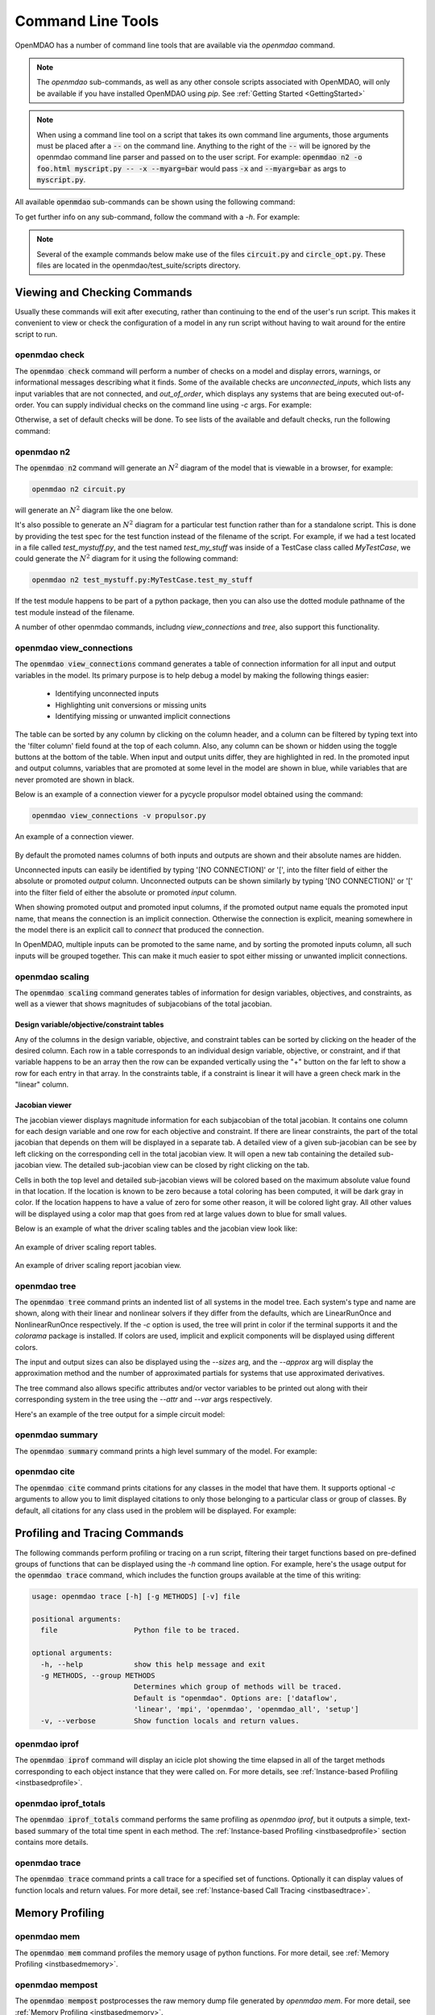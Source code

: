 .. _om-command:

******************
Command Line Tools
******************

OpenMDAO has a number of command line tools that are available via the `openmdao`
command.

.. note::
    The `openmdao` sub-commands, as well as any other console scripts associated with OpenMDAO, will
    only be available if you have installed OpenMDAO using *pip*. See :ref:`Getting Started <GettingStarted>`


.. note::
    When using a command line tool on a script that takes its own command line arguments, those
    arguments must be placed after a :code:`--` on the command line.  Anything to the right of the
    :code:`--` will be ignored by the openmdao command line parser and passed on to the user script.
    For example: :code:`openmdao n2 -o foo.html myscript.py -- -x --myarg=bar` would pass
    :code:`-x` and :code:`--myarg=bar` as args to :code:`myscript.py`.


All available :code:`openmdao` sub-commands can be shown using the following command:

.. embed-shell-cmd::
    :cmd: openmdao -h


To get further info on any sub-command, follow the command with a *-h*.  For example:

.. embed-shell-cmd::
    :cmd: openmdao n2 -h

.. note::
    Several of the example commands below make use of the files :code:`circuit.py` and
    :code:`circle_opt.py`. These files are located in the openmdao/test_suite/scripts directory.


Viewing and Checking Commands
-----------------------------

Usually these commands will exit after executing, rather than continuing to the end of the user's
run script. This makes it convenient to view or check the configuration of a model in any
run script without having to wait around for the entire script to run.


.. _om-command-check:

openmdao check
##############

The :code:`openmdao check` command will perform a number of checks on a model and display
errors, warnings, or informational messages describing what it finds. Some of the available
checks are *unconnected_inputs*, which lists any input variables that are not connected, and
*out_of_order*, which displays any systems that are being executed out-of-order.
You can supply individual checks on the command line using *-c* args.  For example:


.. embed-shell-cmd::
    :cmd: openmdao check -c cycles circuit.py
    :dir: ../test_suite/scripts


Otherwise, a set of default checks will be done.
To see lists of the available and default checks, run the following command:

.. embed-shell-cmd::
    :cmd: openmdao check -h


.. _om-command-n2:

openmdao n2
###########

The :code:`openmdao n2` command will generate an :math:`N^2` diagram of the model that is
viewable in a browser, for example:


.. code-block:: none

    openmdao n2 circuit.py


will generate an :math:`N^2` diagram like the one below.

.. embed-n2::
    ../test_suite/scripts/circuit.py


It's also possible to generate an :math:`N^2` diagram for a particular test function rather than
for a standalone script.  This is done by providing the test spec for the test function instead
of the filename of the script.  For example, if we had a test located in a file called
`test_mystuff.py`, and the test named `test_my_stuff` was inside of a TestCase class called
`MyTestCase`, we could generate the :math:`N^2` diagram for it using the following command:

.. code-block:: none

    openmdao n2 test_mystuff.py:MyTestCase.test_my_stuff


If the test module happens to be part of a python package, then you can also use the dotted
module pathname of the test module instead of the filename.

A number of other openmdao commands, includng `view_connections` and `tree`, also support this
functionality.


.. _om-command-view_connections:

openmdao view_connections
#########################

The :code:`openmdao view_connections` command generates a table of connection information for all input and
output variables in the model.  Its primary purpose is to help debug a model by making the following
things easier:


    - Identifying unconnected inputs
    - Highlighting unit conversions or missing units
    - Identifying missing or unwanted implicit connections


The table can be sorted by any column by clicking on the
column header, and a column can be filtered by typing text into the 'filter column' field found
at the top of each column.  Also, any column can be shown or hidden using the toggle buttons at
the bottom of the table.  When input and output units differ, they are highlighted in
red.  In the promoted input and output columns, variables that are promoted at some level in
the model are shown in blue, while variables that are never promoted are shown in black.

Below is an example of a connection viewer for a pycycle propulsor model obtained using the command:

.. code-block:: none

    openmdao view_connections -v propulsor.py


.. figure:: view_connections.png
   :align: center
   :alt: An example of a connection viewer

   An example of a connection viewer.


By default the promoted names columns of both inputs and outputs are shown and their absolute
names are hidden.

Unconnected inputs can easily be identified by typing '[NO CONNECTION]' or '[', into
the filter field of either the absolute or promoted *output* column.  Unconnected outputs can
be shown similarly by typing '[NO CONNECTION]' or '[' into the filter field of either the absolute
or promoted *input* column.

When showing promoted output and promoted input columns, if the promoted output name equals the
promoted input name, that means the connection is an implicit connection.  Otherwise the
connection is explicit, meaning somewhere in the model there is an explicit call to `connect`
that produced the connection.

In OpenMDAO, multiple inputs can be promoted to the same name, and by sorting the promoted inputs
column, all such inputs will be grouped together.  This can make it much easier to spot either
missing or unwanted implicit connections.


.. _om-command-view_scaling_report:

openmdao scaling
################

The :code:`openmdao scaling` command generates tables of information for design variables, objectives,
and constraints, as well as a viewer that shows magnitudes of subjacobians of the total jacobian.

Design variable/objective/constraint tables
%%%%%%%%%%%%%%%%%%%%%%%%%%%%%%%%%%%%%%%%%%%

Any of the columns in the design variable, objective, and constraint tables can be sorted by clicking on
the header of the desired column.  Each row in a table corresponds to an individual design variable,
objective, or constraint, and if that variable happens to be an array then the row can be expanded
vertically using the "+" button on the far left to show a row for each entry in that array.  In
the constraints table, if a constraint is linear it will have a green check mark in the "linear"
column.


Jacobian viewer
%%%%%%%%%%%%%%%

The jacobian viewer displays magnitude information for each subjacobian of the total jacobian. It
contains one column for each design variable and one row for each objective and constraint.  If there
are linear constraints, the part of the total jacobian that depends on them will be displayed in
a separate tab.  A detailed view of a given sub-jacobian can be see by left clicking on the corresponding
cell in the total jacobian view.  It will open a new tab containing the detailed sub-jacobian view.
The detailed sub-jacobian view can be closed by right clicking on the tab.

Cells in both the top level and detailed sub-jacobian views will be colored based on the maximum
absolute value found in that location.  If the location is known to be zero because a total coloring
has been computed, it will be dark gray in color.  If the location happens to have a value of zero
for some other reason, it will be colored light gray.  All other values will be displayed using a color
map that goes from red at large values down to blue for small values.


Below is an example of what the driver scaling tables and the jacobian view look like:

.. figure:: scaling_report_tables.png
   :align: center
   :alt: An example of driver scaling report tables

   An example of driver scaling report tables.


.. figure:: scaling_report_jac.png
   :align: center
   :alt: An example of driver scaling report jacobian view

   An example of driver scaling report jacobian view.



.. _om-command-tree:

openmdao tree
#############

The :code:`openmdao tree` command prints an indented list of all systems in the model tree.  Each system's
type and name are shown, along with their linear and nonlinear solvers if
they differ from the defaults, which are LinearRunOnce and NonlinearRunOnce respectively.
If the `-c` option is used, the tree will print in color if the terminal supports it and
the *colorama* package is installed. If colors are used, implicit and explicit components will be
displayed using different colors.

The input and output sizes can also be displayed using the `--sizes` arg, and the `--approx` arg
will display the approximation method and the number of approximated partials for systems that use
approximated derivatives.

The tree command also allows specific attributes and/or vector variables to be printed out along with their
corresponding system in the tree using the `--attr` and `--var` args respectively.

Here's an example of the tree output for a simple circuit model:

.. embed-shell-cmd::
    :cmd: openmdao tree --sizes --approx circuit.py
    :dir: ../test_suite/scripts

.. _om-command-summary:

openmdao summary
################

The :code:`openmdao summary` command prints a high level summary of the model.  For example:

.. embed-shell-cmd::
    :cmd: openmdao summary circle_opt.py
    :dir: ../test_suite/scripts


.. _om-command-cite:


openmdao cite
#############

The :code:`openmdao cite` command prints citations for any classes in the model that have them.
It supports optional `-c` arguments to allow you to limit displayed citations to
only those belonging to a particular class or group of classes.  By default, all citations for
any class used in the problem will be displayed. For example:

.. embed-shell-cmd::
    :cmd: openmdao cite circuit.py
    :dir: ../test_suite/scripts



Profiling and Tracing Commands
------------------------------

The following commands perform profiling or tracing on a run script, filtering their target
functions based on pre-defined groups of functions that can be displayed using the `-h` command
line option.  For example, here's the usage output for the :code:`openmdao trace` command, which includes
the function groups available at the time of this writing:

.. code-block:: none

    usage: openmdao trace [-h] [-g METHODS] [-v] file

    positional arguments:
      file                  Python file to be traced.

    optional arguments:
      -h, --help            show this help message and exit
      -g METHODS, --group METHODS
                            Determines which group of methods will be traced.
                            Default is "openmdao". Options are: ['dataflow',
                            'linear', 'mpi', 'openmdao', 'openmdao_all', 'setup']
      -v, --verbose         Show function locals and return values.


.. _om-command-iprof:

openmdao iprof
##############

The :code:`openmdao iprof` command will display an icicle plot showing the time elapsed in all of the target
methods corresponding to each object instance that they were called on.  For more details, see
:ref:`Instance-based Profiling <instbasedprofile>`.


.. _om-command-iprof-totals:

openmdao iprof_totals
#####################

The :code:`openmdao iprof_totals` command performs the same profiling as `openmdao iprof`, but it outputs a simple,
text-based summary of the total time spent in each method.  The :ref:`Instance-based Profiling <instbasedprofile>`
section contains more details.

.. _om-command-trace:

openmdao trace
##############

The :code:`openmdao trace` command prints a call trace for a specified set of functions.  Optionally it can
display values of function locals and return values.  For more detail, see
:ref:`Instance-based Call Tracing <instbasedtrace>`.


Memory Profiling
----------------

.. _om-command-mem:

openmdao mem
############

The :code:`openmdao mem` command profiles the memory usage of python functions.  For more detail,
see :ref:`Memory Profiling <instbasedmemory>`.


.. _om-command-mempost:

openmdao mempost
################

The :code:`openmdao mempost` postprocesses the raw memory dump file generated by `openmdao mem`.
For more detail, see :ref:`Memory Profiling <instbasedmemory>`.


Other Commands
--------------

.. _om-command-calltree:

openmdao call_tree
##################

The :code:`openmdao call_tree` command takes the full module path of a class method and displays the
call tree for that method.  It's purpose is to show which class 'owns' the specified method
call and any other 'self.*' methods that it calls.  Note that it shows all of the methods called,
regardless of the result of conditionals within any function, so the displayed tree does not
necessarily represent a trace of the function as it executes.  The functions are ordered top to
bottom as they are encountered in the source code, and a given subfunction is only displayed
once within a given function, even if it is actually called in multiple places within the function.
Here's an example:

.. embed-shell-cmd::
    :cmd: openmdao call_tree openmdao.api.LinearBlockGS.solve


.. _om-command-scaffold:

openmdao scaffold
#################

The :code:`openmdao scaffold` command generates simple scaffolding, or 'skeleton' code for
a class that inherits from an allowed OpenMDAO base class.  The allowed base classes are shown as
part of the description of the `--base` arg below:

.. embed-shell-cmd::
    :cmd: openmdao scaffold -h


In addition, the command will generate the scaffolding for a simple
test file for that class, and if the `--package` option is used, it will generate the directory
structure for a simple installable python package and will declare an entry point in the
`setup.py` file so that the given class can be discoverable as an OpenMDAO plugin when installed.

To build scaffolding for an OpenMDAO command line tool plugin, use the `--cmd` option.



.. _om-command-list-installed:

openmdao list_installed
#######################

The :code:`openmdao list_installed` command lists installed classes of the specified type(s).
Its options are shown below:


.. embed-shell-cmd::
    :cmd: openmdao list_installed -h


By default, installed types from all installed packages are shown, but the output can be filtered
by the use of the `-i` option to include only specified packages, or the `-x` option
to exclude specified packages.

For example, to show only those linear and nonlinear solver types that are part of the `openmdao`
package, do the following:

.. embed-shell-cmd::
    :cmd: openmdao list_installed lin_solver nl_solver -i openmdao


Similarly, to hide all of the built-in (openmdao) solver types and only see installed plugin
solver types, do the following.

.. code-block:: none

    openmdao list_installed lin_solver nl_solver -x openmdao


.. _om-command-find-plugins:

openmdao find_plugins
#####################

The :code:`openmdao find_plugins` command finds github repositories containing openmdao plugins.
Its options are shown below:


.. embed-shell-cmd::
    :cmd: openmdao find_plugins -h


One example of its use would be to display any github repositories containing openmdao command
line tools.  At the time this documentation was created, the following repositories were found:

.. embed-shell-cmd::
    :cmd: openmdao find_plugins command



.. _om-command-compute-entry-points:

openmdao compute_entry_points
#############################

The :code:`openmdao compute_entry_points` command lists entry point groups and entry points for
any openmdao compatible classes, e.g., Component, Group, etc., that it finds within a given
python package. Its options are shown below:


.. embed-shell-cmd::
    :cmd: openmdao compute_entry_points -h


For example, to show all of the potential openmdao entry point groups and entry points for an
installed python package called `mypackage`, you would do the following:


.. code-block:: none

    openmdao compute_entry_points mypackage


The entry point information will be printed in a form that can easily be pasted into the
`setup.py` file for the specified package.



Using Commands under MPI
------------------------

In general, usage of openmdao subcommands under MPI is the same as usual, except the command will
be preceded by `mpirun -n <num_procs>`.  For example:

.. embed-shell-cmd::
    :cmd: mpirun -n 2 openmdao summary multipoint_beam_opt.py
    :dir: ../test_suite/scripts
